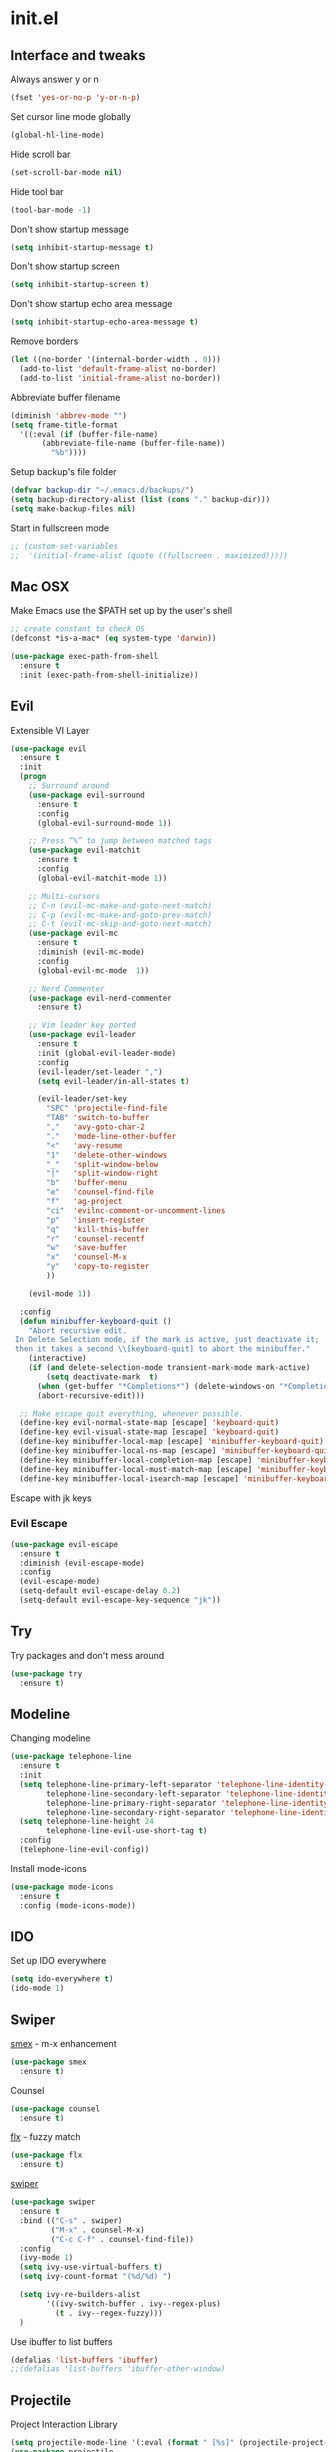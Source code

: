 #+STARTUP: content
* init.el
** Interface and tweaks
   Always answer y or n
   #+BEGIN_SRC emacs-lisp
     (fset 'yes-or-no-p 'y-or-n-p)
   #+END_SRC

   Set cursor line mode globally
   #+BEGIN_SRC emacs-lisp
     (global-hl-line-mode)
   #+END_SRC

   Hide scroll bar
   #+BEGIN_SRC emacs-lisp
     (set-scroll-bar-mode nil)
   #+END_SRC

   Hide tool bar
   #+BEGIN_SRC emacs-lisp
     (tool-bar-mode -1)
   #+END_SRC

   Don't show startup message
   #+BEGIN_SRC emacs-lisp
     (setq inhibit-startup-message t)
   #+END_SRC

   Don't show startup screen
   #+BEGIN_SRC emacs-lisp
     (setq inhibit-startup-screen t)
   #+END_SRC

   Don't show startup echo area message
   #+BEGIN_SRC emacs-lisp
     (setq inhibit-startup-echo-area-message t)
   #+END_SRC

   Remove borders
   #+BEGIN_SRC emacs-lisp
     (let ((no-border '(internal-border-width . 0)))
       (add-to-list 'default-frame-alist no-border)
       (add-to-list 'initial-frame-alist no-border))
   #+END_SRC

   Abbreviate buffer filename
   #+BEGIN_SRC emacs-lisp
     (diminish 'abbrev-mode "")
     (setq frame-title-format
	   '((:eval (if (buffer-file-name)
			(abbreviate-file-name (buffer-file-name))
		      "%b"))))
   #+END_SRC

   Setup backup's file folder
   #+BEGIN_SRC emacs-lisp
     (defvar backup-dir "~/.emacs.d/backups/")
     (setq backup-directory-alist (list (cons "." backup-dir)))
     (setq make-backup-files nil)
   #+END_SRC

   Start in fullscreen mode
   #+BEGIN_SRC emacs-lisp
     ;; (custom-set-variables
     ;;  '(initial-frame-alist (quote ((fullscreen . maximized)))))
   #+END_SRC

** Mac OSX
   Make Emacs use the $PATH set up by the user's shell
   #+BEGIN_SRC emacs-lisp
     ;; create constant to check OS
     (defconst *is-a-mac* (eq system-type 'darwin))

     (use-package exec-path-from-shell
       :ensure t
       :init (exec-path-from-shell-initialize))
   #+END_SRC

** Evil
   Extensible VI Layer
   #+BEGIN_SRC emacs-lisp
     (use-package evil
       :ensure t
       :init
       (progn
         ;; Surround around
         (use-package evil-surround
           :ensure t
           :config
           (global-evil-surround-mode 1))

         ;; Press “%” to jump between matched tags
         (use-package evil-matchit
           :ensure t
           :config
           (global-evil-matchit-mode 1))

         ;; Multi-cursors
         ;; C-n (evil-mc-make-and-goto-next-match)
         ;; C-p (evil-mc-make-and-goto-prev-match)
         ;; C-t (evil-mc-skip-and-goto-next-match)
         (use-package evil-mc
           :ensure t
           :diminish (evil-mc-mode)
           :config
           (global-evil-mc-mode  1))

         ;; Nerd Commenter
         (use-package evil-nerd-commenter
           :ensure t)

         ;; Vim leader key ported
         (use-package evil-leader
           :ensure t
           :init (global-evil-leader-mode)
           :config
           (evil-leader/set-leader ",")
           (setq evil-leader/in-all-states t)

           (evil-leader/set-key
             "SPC" 'projectile-find-file
             "TAB" 'switch-to-buffer
             ","   'avy-goto-char-2
             "."   'mode-line-other-buffer
             "<"   'avy-resume
             "1"   'delete-other-windows
             "_"   'split-window-below
             "|"   'split-window-right
             "b"   'buffer-menu
             "e"   'counsel-find-file
             "f"   'ag-project
             "ci"  'evilnc-comment-or-uncomment-lines
             "p"   'insert-register
             "q"   'kill-this-buffer
             "r"   'counsel-recentf
             "w"   'save-buffer
             "x"   'counsel-M-x
             "y"   'copy-to-register
             ))

         (evil-mode 1))

       :config
       (defun minibuffer-keyboard-quit ()
         "Abort recursive edit.
      In Delete Selection mode, if the mark is active, just deactivate it;
      then it takes a second \\[keyboard-quit] to abort the minibuffer."
         (interactive)
         (if (and delete-selection-mode transient-mark-mode mark-active)
             (setq deactivate-mark  t)
           (when (get-buffer "*Completions*") (delete-windows-on "*Completions*"))
           (abort-recursive-edit)))

       ;; Make escape quit everything, whenever possible.
       (define-key evil-normal-state-map [escape] 'keyboard-quit)
       (define-key evil-visual-state-map [escape] 'keyboard-quit)
       (define-key minibuffer-local-map [escape] 'minibuffer-keyboard-quit)
       (define-key minibuffer-local-ns-map [escape] 'minibuffer-keyboard-quit)
       (define-key minibuffer-local-completion-map [escape] 'minibuffer-keyboard-quit)
       (define-key minibuffer-local-must-match-map [escape] 'minibuffer-keyboard-quit)
       (define-key minibuffer-local-isearch-map [escape] 'minibuffer-keyboard-quit))
   #+END_SRC

   Escape with jk keys
*** Evil Escape
    #+BEGIN_SRC emacs-lisp
      (use-package evil-escape
        :ensure t
        :diminish (evil-escape-mode)
        :config
        (evil-escape-mode)
        (setq-default evil-escape-delay 0.2)
        (setq-default evil-escape-key-sequence "jk"))
    #+END_SRC


** Try
   Try packages and don't mess around
   #+BEGIN_SRC emacs-lisp
     (use-package try
       :ensure t)
   #+END_SRC

** Modeline
   Changing modeline
   #+BEGIN_SRC emacs-lisp
     (use-package telephone-line
       :ensure t
       :init
       (setq telephone-line-primary-left-separator 'telephone-line-identity-left
             telephone-line-secondary-left-separator 'telephone-line-identity-hollow-left
             telephone-line-primary-right-separator 'telephone-line-identity-right
             telephone-line-secondary-right-separator 'telephone-line-identity-hollow-right)
       (setq telephone-line-height 24
             telephone-line-evil-use-short-tag t)
       :config
       (telephone-line-evil-config))
   #+END_SRC

   Install mode-icons
   #+BEGIN_SRC emacs-lisp
     (use-package mode-icons
       :ensure t
       :config (mode-icons-mode))
   #+END_SRC

** IDO
   Set up IDO everywhere
   #+BEGIN_SRC emacs-lisp
     (setq ido-everywhere t)
     (ido-mode 1)
   #+END_SRC

** Swiper
   [[https://github.com/nonsequitur/smex][smex]] - m-x enhancement
   #+BEGIN_SRC emacs-lisp
     (use-package smex
       :ensure t)
   #+END_SRC

   Counsel
   #+BEGIN_SRC emacs-lisp
     (use-package counsel
       :ensure t)
   #+END_SRC

   [[https://github.com/lewang/flx][flx]] - fuzzy match
   #+BEGIN_SRC emacs-lisp
     (use-package flx
       :ensure t)
   #+END_SRC

   [[https://github.com/abo-abo/swiper][swiper]]
   #+BEGIN_SRC emacs-lisp
     (use-package swiper
       :ensure t
       :bind (("C-s" . swiper)
              ("M-x" . counsel-M-x)
              ("C-c C-f" . counsel-find-file))
       :config
       (ivy-mode 1)
       (setq ivy-use-virtual-buffers t)
       (setq ivy-count-format "(%d/%d) ")

       (setq ivy-re-builders-alist
             '((ivy-switch-buffer . ivy--regex-plus)
               (t . ivy--regex-fuzzy)))
       )
   #+END_SRC

   Use ibuffer to list buffers
   #+BEGIN_SRC emacs-lisp
     (defalias 'list-buffers 'ibuffer)
     ;;(defalias 'list-buffers 'ibuffer-other-window)
   #+END_SRC

** Projectile
   Project Interaction Library
   #+BEGIN_SRC emacs-lisp
     (setq projectile-mode-line '(:eval (format " [%s]" (projectile-project-name))))
     (use-package projectile
       :ensure t
       :config
       (projectile-global-mode))
   #+END_SRC

   Counsel's Integration
   #+BEGIN_SRC emacs-lisp
     (use-package counsel-projectile
       :ensure t
       :config
       (counsel-projectile-on))
   #+END_SRC

** AG
   Silver Search
   #+BEGIN_SRC emacs-lisp
     (use-package ag
       :ensure t
       :config
       (setq ag-executable "/usr/bin/ag"))
   #+END_SRC

** Linum
   Line numbers
   #+BEGIN_SRC emacs-lisp
     (use-package linum-relative
       :ensure t
       :bind (("<f7>" . linum-mode))
       :init
       (global-linum-mode t)
       (linum-relative-mode t)
       :config
       (linum-mode)
       (custom-set-faces
        '(linum-relative-current-face ((t (:foreground "#fdf6e3" :background "#073642" :weight bold)))))
       (setq linum-relative-current-symbol ""))
   #+END_SRC

** Avy
   Jump to things
   #+BEGIN_SRC emacs-lisp
     (use-package avy
       :ensure t)
   #+END_SRC

** Parens
   Smartparens
   #+BEGIN_SRC emacs-lisp
     (use-package smartparens
       :bind (("<f8>" . smartparens-mode))
       :ensure t)
   #+END_SRC

   Rainbow delimiters
   #+BEGIN_SRC emacs-lisp
     (use-package rainbow-delimiters
       :bind (("<f6>" . rainbow-delimiters-mode))
      :ensure t)
   #+END_SRC

** Emmet
   Greatly improves HTML & CSS workflow
   #+BEGIN_SRC emacs-lisp
     (use-package emmet-mode
       :ensure t
       :config
       (add-hook 'sgml-mode-hook 'emmet-mode)
       (add-hook 'css-mode-hook 'emmet-mode)
       (add-hook 'web-mode-hook 'emmet-mode))
   #+END_SRC

** Flycheck
   On the fly syntax checking
   #+BEGIN_SRC emacs-lisp
     (use-package flycheck
       :ensure t
       :diminish (flycheck-mode)
       :config (global-flycheck-mode))
   #+END_SRC

** EditorConfig
   Define and maintain consistent coding styles
   #+BEGIN_SRC emacs-lisp
     (use-package editorconfig
       :ensure t
       :diminish (editorconfig-mode . "")
       :config (editorconfig-mode 1))
   #+END_SRC

** Yasnippet
   Template system
   #+BEGIN_SRC emacs-lisp
     (use-package yasnippet
       :ensure t
       :config (yas-global-mode 1))
   #+END_SRC

** Org
   UTF-8 bullets
   #+BEGIN_SRC emacs-lisp
     (use-package org-bullets
       :ensure t
       :config
       (add-hook 'org-mode-hook '(lambda() (org-bullets-mode))))
   #+END_SRC

** Languages
*** PHP
    Install php-mode
    #+BEGIN_SRC emacs-lisp
      (use-package php-mode
      :ensure t
      :config
      ;; Automatically delete trailing whitespace on save
      (add-to-list 'write-file-functions 'delete-trailing-whitespace)

      ;; make these variables local
      (make-local-variable 'web-mode-code-indent-offset)
      (make-local-variable 'web-mode-markup-indent-offset)
      (make-local-variable 'web-mode-css-indent-offset)

      ;; set indentation, can set different indentation level for different code type
      (setq web-mode-code-indent-offset 4)
      (setq web-mode-css-indent-offset 2)
      (setq web-mode-markup-indent-offset 2))
    #+END_SRC

    Minor modes
    #+BEGIN_SRC emacs-lisp
      (defun rzani/php-mode-hook()
        "Configures php-mode"

        ;; Autocomplete
        ;;(auto-complete-mode t)
        ;;(setq ac-sources (append '(ac-source-php) ac-sources))

        ;; Pair brackets
        (electric-pair-mode 1))
      (add-hook 'php-mode-hook 'rzani/php-mode-hook)
    #+END_SRC

*** JS
    #+BEGIN_SRC emacs-lisp
      (use-package js2-mode
        :ensure t
        :config
        (add-to-list 'auto-mode-alist '("\\.js\\'" . js2-mode)))


      (use-package json-mode
        :ensure t)

      (defun rzani/js-mode-hook()
        "Configure js2-mode"
        (auto-complete-mode t)
        (electric-pair-mode 1))

      (add-hook 'js2-mode 'rzani/js-mode-hook)
    #+END_SRC

*** Web mode
    Install web-mode
    #+BEGIN_SRC emacs-lisp
      (use-package web-mode
        :ensure t
        :mode (("\\.html$" . web-mode)
               ("\\.blade\\.php$" . web-mode))
        :config
        (setq web-mode-engines-alist
              '( ("blade"  . "\\.blade\\.")))

        (setq web-mode-ac-sources-alist
              '(("php" . (ac-source-php-extras ac-source-yasnippet ac-source-gtags ac-source-abbrev ac-source-dictionary ac-source-wordsin-same-mode-buffers))
                ("html" . (ac-source-emmet-html-aliases ac-source-emmet-html-snippets))
                ("css" . (ac-source-css-property ac-source-abbrev ac-source-dictionary ac-source-words-in-same-mode-buffers)))))
    #+END_SRC

    Minor modes
    #+BEGIN_SRC emacs-lisp
      (add-hook 'web-mode-before-auto-complete-hooks
                '(lambda ()
                   (let ((web-mode-cur-language (web-mode-language-at-pos)))
                     (if (string= web-mode-cur-language "php")
                         (yas-activate-extra-mode 'php-mode)
                       (yas-deactivate-extra-mode 'php-mode))
                     (if (string= web-mode-cur-language "css")
                         (setq emmet-use-css-transform t)
                       (setq emmet-use-css-transform nil)))))

      (defun rzani/web-mode-hook()
        "Configure web-mode-hook"
        (electric-pair-mode -1))

      (add-hook 'web-mode-hook 'rzani/web-mode-hook)
    #+END_SRC

*** Go
    Install go-mode
    #+BEGIN_SRC emacs-lisp
      (use-package go-mode
        :ensure t
        :mode(("\\.go$" . go-mode))
        :config
	(add-to-list 'write-file-functions 'delete-trailing-whitespace))

      (defun rzani/go-mode-hook()
        "Setting up go-mode"

        ;; Pair brackets
        (electric-pair-mode 1))

      (add-hook 'go-mode-hook 'rzani/go-mode-hook)
    #+END_SRC

*** ELisp
    #+BEGIN_SRC emacs-lisp
      (defun rzani/elisp-mode-hook()
        "Configures ELisp mode hook"

        ;; Show matching paren
        (show-paren-mode)
        ;; Auto close delimiters
        (smartparens-mode)
        ;; Fancy highlights delimiters
        (rainbow-delimiters-mode))

      (add-hook 'emacs-lisp-mode-hook 'rzani/elisp-mode-hook)
    #+END_SRC

*** YML
    #+BEGIN_SRC emacs-lisp
      (use-package yaml-mode
        :ensure t)
    #+END_SRC

*** Dockerfile
    #+BEGIN_SRC emacs-lisp
      (use-package dockerfile-mode
        :ensure t)
    #+END_SRC

*** Nginx
    #+BEGIN_SRC emacs-lisp
      (use-package nginx-mode
        :ensure t)
    #+END_SRC

** Keymaps
   F5 to refresh buffers
   #+BEGIN_SRC emacs-lisp
     (global-set-key (kbd "<f5>") 'revert-buffer)
   #+END_SRC

   Add comma and semicolon
   #+BEGIN_SRC emacs-lisp
     (global-set-key (kbd "C-,") 'rzani/add-comma-end-of-line)
     (global-set-key (kbd "C-;") 'rzani/add-semicolon-end-of-line)
   #+END_SRC

   Indent all buffer
   #+BEGIN_SRC emacs-lisp
     (global-set-key (kbd "C-c i") 'indent-buffer)
   #+END_SRC

** Themes
   Install Solarized from sanityinc
   #+BEGIN_SRC emacs-lisp
    (use-package color-theme-sanityinc-solarized
      :ensure t)
   #+END_SRC

   Load Theme
   #+BEGIN_SRC emacs-lisp
     (load-theme 'sanityinc-solarized-light t)
     ;; (load-theme 'atom-one-dark t)
   #+END_SRC
** Font
   Use the Fira Mono for Powerline font.
   #+BEGIN_SRC emacs-lisp
      (add-to-list 'default-frame-alist '(font . "fira mono for powerline 12" ))
      (set-face-attribute 'default t :font "fira mono for powerline 12" )
      (set-frame-font "fira mono for powerline 12")
   #+END_SRC
